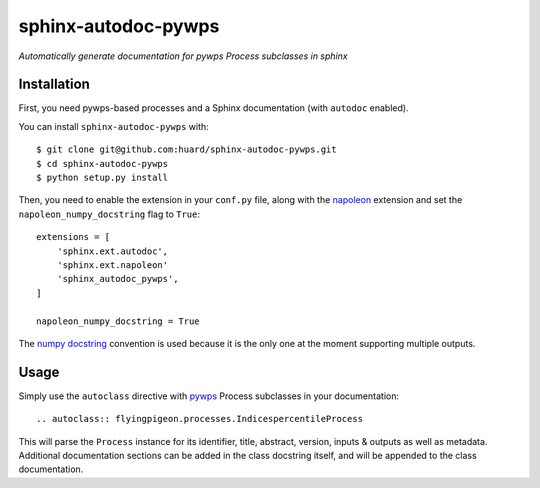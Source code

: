 sphinx-autodoc-pywps
====================

*Automatically generate documentation for pywps Process subclasses in 
sphinx*

Installation
------------

First, you need pywps-based processes and a Sphinx documentation (with ``autodoc`` enabled).

You can install ``sphinx-autodoc-pywps`` with::

    $ git clone git@github.com:huard/sphinx-autodoc-pywps.git
    $ cd sphinx-autodoc-pywps
    $ python setup.py install

Then, you need to enable the extension in your ``conf.py`` file, along
with the `napoleon`_ extension and set the ``napoleon_numpy_docstring``
flag to ``True``::

    extensions = [
        'sphinx.ext.autodoc',
        'sphinx.ext.napoleon'
        'sphinx_autodoc_pywps',
    ]
    
    napoleon_numpy_docstring = True

The `numpy docstring`_ convention is used because it is the only one at the
moment supporting multiple outputs. 

Usage
-----

Simply use the ``autoclass`` directive with `pywps`_ Process subclasses
in your documentation::

    .. autoclass:: flyingpigeon.processes.IndicespercentileProcess

This will parse the ``Process`` instance for its identifier, title, 
abstract, version, inputs & outputs as well as metadata. Additional 
documentation sections can be added in the class docstring itself, and 
will be appended to the class documentation. 

.. _napoleon: https://sphinxcontrib-napoleon.readthedocs.io
.. _numpy docstring: https://github.com/numpy/numpy/blob/master/doc/HOWTO_DOCUMENT.rst.txt 
.. _pywps: http://pywps.org/

